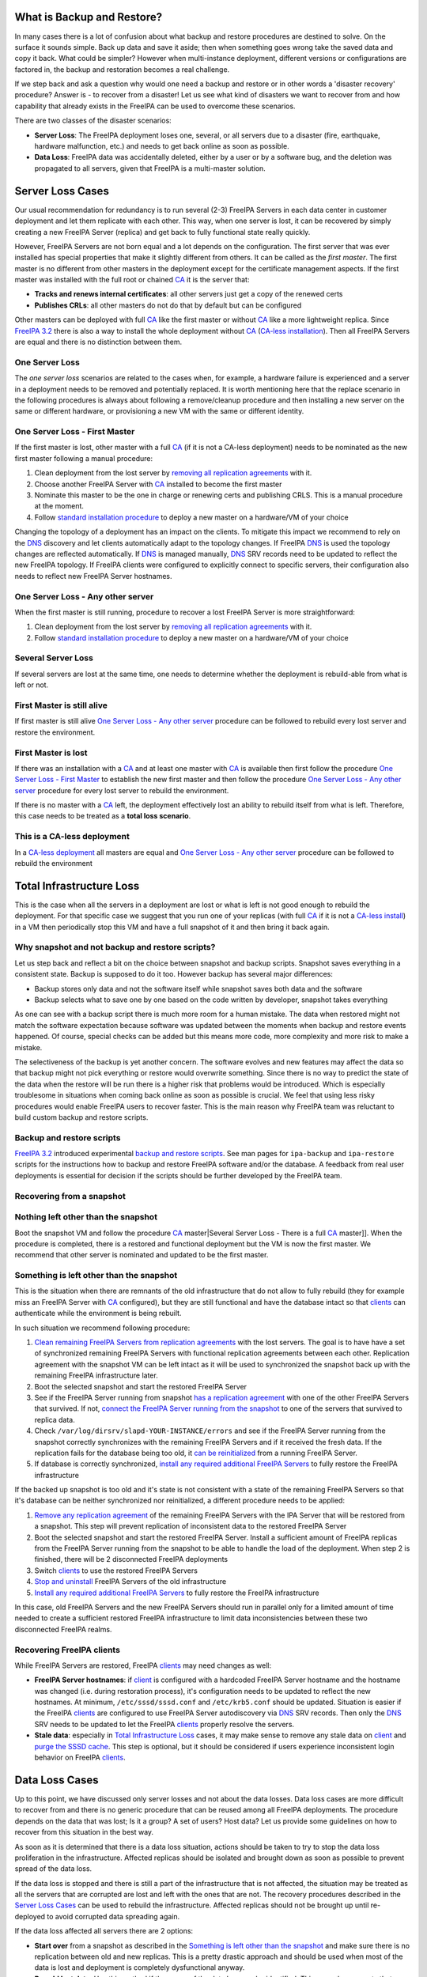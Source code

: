 .. _what_is_backup_and_restore:

What is Backup and Restore?
===========================

In many cases there is a lot of confusion about what backup and restore
procedures are destined to solve. On the surface it sounds simple. Back
up data and save it aside; then when something goes wrong take the saved
data and copy it back. What could be simpler? However when
multi-instance deployment, different versions or configurations are
factored in, the backup and restoration becomes a real challenge.

If we step back and ask a question why would one need a backup and
restore or in other words a 'disaster recovery' procedure? Answer is -
to recover from a disaster! Let us see what kind of disasters we want to
recover from and how capability that already exists in the FreeIPA can
be used to overcome these scenarios.

There are two classes of the disaster scenarios:

-  **Server Loss**: The FreeIPA deployment loses one, several, or all
   servers due to a disaster (fire, earthquake, hardware malfunction,
   etc.) and needs to get back online as soon as possible.
-  **Data Loss**: FreeIPA data was accidentally deleted, either by a
   user or by a software bug, and the deletion was propagated to all
   servers, given that FreeIPA is a multi-master solution.

.. _server_loss_cases:

Server Loss Cases
=================

Our usual recommendation for redundancy is to run several (2-3) FreeIPA
Servers in each data center in customer deployment and let them
replicate with each other. This way, when one server is lost, it can be
recovered by simply creating a new FreeIPA Server (replica) and get back
to fully functional state really quickly.

However, FreeIPA Servers are not born equal and a lot depends on the
configuration. The first server that was ever installed has special
properties that make it slightly different from others. It can be called
as the *first master*. The first master is no different from other
masters in the deployment except for the certificate management aspects.
If the first master was installed with the full root or chained
`CA <PKI>`__ it is the server that:

-  **Tracks and renews internal certificates**: all other servers just
   get a copy of the renewed certs
-  **Publishes CRLs**: all other masters do not do that by default but
   can be configured

Other masters can be deployed with full `CA <PKI>`__ like the first
master or without `CA <PKI>`__ like a more lightweight replica. Since
`FreeIPA 3.2 <Releases/3.2.0>`__ there is also a way to install the
whole deployment without `CA <PKI>`__ (`CA-less
installation <V3/CA-less_install>`__). Then all FreeIPA Servers are
equal and there is no distinction between them.

.. _one_server_loss:

One Server Loss
---------------

The *one server loss* scenarios are related to the cases when, for
example, a hardware failure is experienced and a server in a deployment
needs to be removed and potentially replaced. It is worth mentioning
here that the replace scenario in the following procedures is always
about following a remove/cleanup procedure and then installing a new
server on the same or different hardware, or provisioning a new VM with
the same or different identity.

.. _one_server_loss___first_master:

One Server Loss - First Master
----------------------------------------------------------------------------------------------

If the first master is lost, other master with a full `CA <PKI>`__ (if
it is not a CA-less deployment) needs to be nominated as the new first
master following a manual procedure:

#. Clean deployment from the lost server by `removing all replication
   agreements <https://access.redhat.com/site/documentation/en-US/Red_Hat_Enterprise_Linux/6/html/Identity_Management_Guide/removing-replica.html>`__
   with it.
#. Choose another FreeIPA Server with `CA <PKI>`__ installed to become
   the first master
#. Nominate this master to be the one in charge or renewing certs and
   publishing CRLS. This is a manual procedure at the moment.
#. Follow `standard installation
   procedure <https://access.redhat.com/site/documentation/en-US/Red_Hat_Enterprise_Linux/6/html/Identity_Management_Guide/creating-the-replica.html>`__
   to deploy a new master on a hardware/VM of your choice

Changing the topology of a deployment has an impact on the clients. To
mitigate this impact we recommend to rely on the `DNS <DNS>`__ discovery
and let clients automatically adapt to the topology changes. If FreeIPA
`DNS <DNS>`__ is used the topology changes are reflected automatically.
If `DNS <DNS>`__ is managed manually, `DNS <DNS>`__ SRV records need to
be updated to reflect the new FreeIPA topology. If FreeIPA clients were
configured to explicitly connect to specific servers, their
configuration also needs to reflect new FreeIPA Server hostnames.

.. _one_server_loss___any_other_server:

One Server Loss - Any other server
----------------------------------------------------------------------------------------------

When the first master is still running, procedure to recover a lost
FreeIPA Server is more straightforward:

#. Clean deployment from the lost server by `removing all replication
   agreements <https://access.redhat.com/site/documentation/en-US/Red_Hat_Enterprise_Linux/6/html/Identity_Management_Guide/removing-replica.html>`__
   with it.
#. Follow `standard installation
   procedure <https://access.redhat.com/site/documentation/en-US/Red_Hat_Enterprise_Linux/6/html/Identity_Management_Guide/creating-the-replica.html>`__
   to deploy a new master on a hardware/VM of your choice

.. _several_server_loss:

Several Server Loss
-------------------

If several servers are lost at the same time, one needs to determine
whether the deployment is rebuild-able from what is left or not.

.. _first_master_is_still_alive:

First Master is still alive
----------------------------------------------------------------------------------------------

If first master is still alive `One Server Loss - Any other
server <#One_Server_Loss_-_Any_other_server>`__ procedure can be
followed to rebuild every lost server and restore the environment.

.. _first_master_is_lost:

First Master is lost
----------------------------------------------------------------------------------------------

If there was an installation with a `CA <PKI>`__ and at least one master
with `CA <PKI>`__ is available then first follow the procedure `One
Server Loss - First Master <#One_Server_Loss_-_First_Master>`__ to
establish the new first master and then follow the procedure `One Server
Loss - Any other server <#One_Server_Loss_-_Any_other_server>`__
procedure for every lost server to rebuild the environment.

If there is no master with a `CA <PKI>`__ left, the deployment
effectively lost an ability to rebuild itself from what is left.
Therefore, this case needs to be treated as a **total loss scenario**.

.. _this_is_a_ca_less_deployment:

This is a CA-less deployment
----------------------------------------------------------------------------------------------

In a `CA-less deployment <V3/CA-less_install>`__ all masters are equal
and `One Server Loss - Any other
server <#One_Server_Loss_-_Any_other_server>`__ procedure can be
followed to rebuild the environment

.. _total_infrastructure_loss:

Total Infrastructure Loss
=========================

This is the case when all the servers in a deployment are lost or what
is left is not good enough to rebuild the deployment. For that specific
case we suggest that you run one of your replicas (with full
`CA <PKI>`__ if it is not a `CA-less install <V3/CA-less_install>`__) in
a VM then periodically stop this VM and have a full snapshot of it and
then bring it back again.

.. _why_snapshot_and_not_backup_and_restore_scripts:

Why snapshot and not backup and restore scripts?
------------------------------------------------

Let us step back and reflect a bit on the choice between snapshot and
backup scripts. Snapshot saves everything in a consistent state. Backup
is supposed to do it too. However backup has several major differences:

-  Backup stores only data and not the software itself while snapshot
   saves both data and the software
-  Backup selects what to save one by one based on the code written by
   developer, snapshot takes everything

As one can see with a backup script there is much more room for a human
mistake. The data when restored might not match the software expectation
because software was updated between the moments when backup and restore
events happened. Of course, special checks can be added but this means
more code, more complexity and more risk to make a mistake.

The selectiveness of the backup is yet another concern. The software
evolves and new features may affect the data so that backup might not
pick everything or restore would overwrite something. Since there is no
way to predict the state of the data when the restore will be run there
is a higher risk that problems would be introduced. Which is especially
troublesome in situations when coming back online as soon as possible is
crucial. We feel that using less risky procedures would enable FreeIPA
users to recover faster. This is the main reason why FreeIPA team was
reluctant to build custom backup and restore scripts.

.. _backup_and_restore_scripts:

Backup and restore scripts
----------------------------------------------------------------------------------------------

`FreeIPA 3.2 <Releases/3.2.0>`__ introduced experimental `backup and
restore scripts <V3/Backup_and_Restore>`__. See man pages for
``ipa-backup`` and ``ipa-restore`` scripts for the instructions how to
backup and restore FreeIPA software and/or the database. A feedback from
real user deployments is essential for decision if the scripts should be
further developed by the FreeIPA team.

.. _recovering_from_a_snapshot:

Recovering from a snapshot
--------------------------

.. _nothing_left_other_than_the_snapshot:

Nothing left other than the snapshot
----------------------------------------------------------------------------------------------

Boot the snapshot VM and follow the procedure
`CA <#Several_Server_Loss_-_There_is_a_full_%5B%5BPKI>`__ master|Several
Server Loss - There is a full `CA <PKI>`__ master]]. When the procedure
is completed, there is a restored and functional deployment but the VM
is now the first master. We recommend that other server is nominated and
updated to be the first master.

.. _something_is_left_other_than_the_snapshot:

Something is left other than the snapshot
----------------------------------------------------------------------------------------------

This is the situation when there are remnants of the old infrastructure
that do not allow to fully rebuild (they for example miss an FreeIPA
Server with `CA <PKI>`__ configured), but they are still functional and
have the database intact so that `clients <Client>`__ can authenticate
while the environment is being rebuilt.

In such situation we recommend following procedure:

#. `Clean remaining FreeIPA Servers from replication
   agreements <https://access.redhat.com/site/documentation/en-US/Red_Hat_Enterprise_Linux/6/html/Identity_Management_Guide/removing-replica.html>`__
   with the lost servers. The goal is to have have a set of synchronized
   remaining FreeIPA Servers with functional replication agreements
   between each other. Replication agreement with the snapshot VM can be
   left intact as it will be used to synchronized the snapshot back up
   with the remaining FreeIPA infrastructure later.
#. Boot the selected snapshot and start the restored FreeIPA Server
#. See if the FreeIPA Server running from snapshot `has a replication
   agreement <https://access.redhat.com/site/documentation/en-US/Red_Hat_Enterprise_Linux/6/html/Identity_Management_Guide/ipa-replica-manage.html#viewing-repl-agmt>`__
   with one of the other FreeIPA Servers that survived. If not, `connect
   the FreeIPA Server running from the
   snapshot <https://access.redhat.com/site/documentation/en-US/Red_Hat_Enterprise_Linux/6/html/Identity_Management_Guide/managing-sync-agmt.html#Creating_Synchronization_Agreements>`__
   to one of the servers that survived to replica data.
#. Check ``/var/log/dirsrv/slapd-YOUR-INSTANCE/errors`` and see if the
   FreeIPA Server running from the snapshot correctly synchronizes with
   the remaining FreeIPA Servers and if it received the fresh data. If
   the replication fails for the database being too old, it `can be
   reinitialized <https://access.redhat.com/site/documentation/en-US/Red_Hat_Enterprise_Linux/6/html/Identity_Management_Guide/ipa-replica-manage.html#initialize>`__
   from a running FreeIPA Server.
#. If database is correctly synchronized, `install any required
   additional FreeIPA
   Servers <https://access.redhat.com/site/documentation/en-US/Red_Hat_Enterprise_Linux/6/html/Identity_Management_Guide/creating-the-replica.html>`__
   to fully restore the FreeIPA infrastructure

If the backed up snapshot is too old and it's state is not consistent
with a state of the remaining FreeIPA Servers so that it's database can
be neither synchronized nor reinitialized, a different procedure needs
to be applied:

#. `Remove any replication
   agreement <https://access.redhat.com/site/documentation/en-US/Red_Hat_Enterprise_Linux/6/html/Identity_Management_Guide/removing-replica.html>`__
   of the remaining FreeIPA Servers with the IPA Server that will be
   restored from a snapshot. This step will prevent replication of
   inconsistent data to the restored FreeIPA Server
#. Boot the selected snapshot and start the restored FreeIPA Server.
   Install a sufficient amount of FreeIPA replicas from the FreeIPA
   Server running from the snapshot to be able to handle the load of the
   deployment. When step 2 is finished, there will be 2 disconnected
   FreeIPA deployments
#. Switch `clients <Client>`__ to use the restored FreeIPA Servers
#. `Stop and
   uninstall <https://access.redhat.com/site/documentation/en-US/Red_Hat_Enterprise_Linux/6/html/Identity_Management_Guide/Uninstalling_IPA_Servers.html>`__
   FreeIPA Servers of the old infrastructure
#. `Install any required additional FreeIPA
   Servers <https://access.redhat.com/site/documentation/en-US/Red_Hat_Enterprise_Linux/6/html/Identity_Management_Guide/creating-the-replica.html>`__
   to fully restore the FreeIPA infrastructure

In this case, old FreeIPA Servers and the new FreeIPA Servers should run
in parallel only for a limited amount of time needed to create a
sufficient restored FreeIPA infrastructure to limit data inconsistencies
between these two disconnected FreeIPA realms.

.. _recovering_freeipa_clients:

Recovering FreeIPA clients
--------------------------

While FreeIPA Servers are restored, FreeIPA `clients <Client>`__ may
need changes as well:

-  **FreeIPA Server hostnames**: if `client <Client>`__ is configured
   with a hardcoded FreeIPA Server hostname and the hostname was changed
   (i.e. during restoration process), it's configuration needs to be
   updated to reflect the new hostnames. At minimum,
   ``/etc/sssd/sssd.conf`` and ``/etc/krb5.conf`` should be updated.
   Situation is easier if the FreeIPA `clients <Client>`__ are
   configured to use FreeIPA Server autodiscovery via `DNS <DNS>`__ SRV
   records. Then only the `DNS <DNS>`__ SRV needs to be updated to let
   the FreeIPA `clients <Client>`__ properly resolve the servers.
-  **Stale data**: especially in `Total Infrastructure
   Loss <#Total_Infrastructure_Loss>`__ cases, it may make sense to
   remove any stale data on `client <Client>`__ and `purge the SSSD
   cache <https://access.redhat.com/site/documentation/en-US/Red_Hat_Enterprise_Linux/6/html/Deployment_Guide/sssd-cache.html>`__.
   This step is optional, but it should be considered if users
   experience inconsistent login behavior on FreeIPA
   `clients <Client>`__.

.. _data_loss_cases:

Data Loss Cases
===============

Up to this point, we have discussed only server losses and not about the
data losses. Data loss cases are more difficult to recover from and
there is no generic procedure that can be reused among all FreeIPA
deployments. The procedure depends on the data that was lost; Is it a
group? A set of users? Host data? Let us provide some guidelines on how
to recover from this situation in the best way.

As soon as it is determined that there is a data loss situation, actions
should be taken to try to stop the data loss proliferation in the
infrastructure. Affected replicas should be isolated and brought down as
soon as possible to prevent spread of the data loss.

If the data loss is stopped and there is still a part of the
infrastructure that is not affected, the situation may be treated as all
the servers that are corrupted are lost and left with the ones that are
not. The recovery procedures described in the `Server Loss
Cases <#Server_Loss_Cases>`__ can be used to rebuild the infrastructure.
Affected replicas should not be brought up until re-deployed to avoid
corrupted data spreading again.

If the data loss affected all servers there are 2 options:

-  **Start over** from a snapshot as described in the `Something is left
   other than the
   snapshot <#Something_is_left_other_than_the_snapshot>`__ and make
   sure there is no replication between old and new replicas. This is a
   pretty drastic approach and should be used when most of the data is
   lost and deployment is completely dysfunctional anyway.

-  **Re-add lost data**. Use this method if the scope of the data loss
   can be identified. This procedure expects that either there exists a
   VM snapshot an FreeIPA Server before the data loss that can be used
   to retrieve s snapshot of the database (LDIF) with the database or
   that the FreeIPA Server database was backed up, either by using
   standard `Directory Server <Directory_Server>`__ tools to back up the
   data (``db2ldif``) or by using FreeIPA backup command
   (``ipa-backup --data --online``) if it is available in the deployed
   version of the FreeIPA. When the database snapshot (LDIF) is
   retrieved, lost LDAP entries can be retrieved from it and added to
   the database via standard ``ldapadd`` command. The restored entries
   will be then automatically propagated to other masters by standard
   replication.
